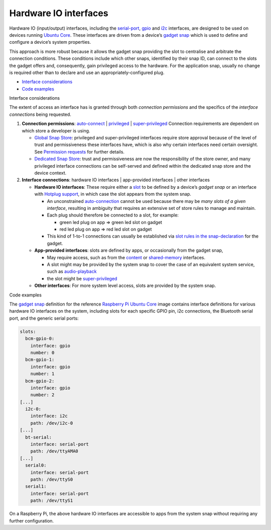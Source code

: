 .. 35421.md

.. \_hardware-io-interfaces:

Hardware IO interfaces
======================

Hardware IO (input/output) interfaces, including the `serial-port <the-serial-port-interface.md>`__, `gpio <the-gpio-interface.md>`__ and `i2c <the-i2c-interface.md>`__ interfaces, are designed to be used on devices running `Ubuntu Core <glossary.md#hardware-io-interfaces-heading--ubuntu-core>`__. These interfaces are driven from a device’s `gadget snap <gadget-snaps.md>`__ which is used to define and configure a device’s system properties.

This approach is more robust because it allows the gadget snap providing the slot to centralise and arbitrate the connection conditions. These conditions include which other snaps, identified by their snap ID, can connect to the slots the gadget offers and, consequently, gain privileged access to the hardware. For the application snap, usually no change is required other than to declare and use an appropriately-configured plug.

-  `Interface considerations <#hardware-io-interfaces-heading--considerations>`__
-  `Code examples <#hardware-io-interfaces-heading--examples>`__

.. raw:: html

   <h2 id="hardware-io-interfaces-heading--considerations">

Interface considerations

.. raw:: html

   </h2>

The extent of access an interface has is granted through both *connection permissions* and the specifics of the *interface connections* being requested.

1. **Connection permissions**: `auto-connect <the-interface-auto-connection-mechanism.md>`__ \| `privileged <interface-management.md>`__ \| `super-privileged <super-privileged-interfaces.md>`__ Connection requirements are dependent on which store a developer is using.

   -  `Global Snap Store <glossary.md#hardware-io-interfaces-heading--snap-store>`__: privileged and super-privileged interfaces require store approval because of the level of trust and permissiveness these interfaces have, which is also why certain interfaces need certain oversight. See `Permission requests <permission-requests.md>`__ for further details.
   -  `Dedicated Snap Store <glossary.md#hardware-io-interfaces-heading--dedicated>`__: trust and permissiveness are now the responsibility of the store owner, and many privileged interface connections can be self-served and defined within the dedicated snap store and the device context.

2. **Interface connections**: hardware IO interfaces \| app-provided interfaces \| other interfaces

   -  **Hardware IO interfaces**: These require either a `slot <interface-management.md#hardware-io-interfaces-heading--slots-plugs>`__ to be defined by a device’s *gadget snap* or an interface with `Hotplug support <https://snapcraft.io/docs/hotplug-support>`__, in which case the slot appears from the system snap.

      -  An unconstrained `auto-connection <the-interface-auto-connection-mechanism.md#hardware-io-interfaces-heading--autoconnect>`__ cannot be used because there may be *many slots of a given interface*, resulting in ambiguity that requires an extensive set of store rules to manage and maintain.
      -  Each plug should therefore be connected to a slot, for example:

         -  green led plug on app => green led slot on gadget
         -  red led plug on app => red led slot on gadget

      -  This kind of 1-to-1 connections can usually be established via `slot rules in the snap-declaration <the-interface-auto-connection-mechanism.md>`__ for the gadget.

   -  **App-provided interfaces**: slots are defined by apps, or occasionally from the gadget snap,

      -  May require access, such as from the `content <the-content-interface.md>`__ or `shared-memory <the-shared-memory-interface.md>`__ interfaces.
      -  A slot might may be provided by the system snap to cover the case of an equivalent system service, such as `audio-playback <the-audio-playback-interface.md>`__
      -  the slot might be `super-privileged <super-privileged-interfaces.md>`__

   -  **Other interfaces**: For more system level access, slots are provided by the system snap.

.. raw:: html

   <h3 id="hardware-io-interfaces-heading--code-examples">

Code examples

.. raw:: html

   </h3>

The `gadget snap <https://github.com/snapcore/pi-gadget/tree/20-arm64>`__ definition for the reference `Raspberry Pi Ubuntu Core <https://ubuntu.com/core/docs/install-raspberry-pi>`__ image contains interface definitions for various hardware IO interfaces on the system, including slots for each specific GPIO pin, i2c connections, the Bluetooth serial port, and the generic serial ports:

.. code:: yaml

   slots:
     bcm-gpio-0:
       interface: gpio
       number: 0
     bcm-gpio-1:
       interface: gpio
       number: 1
     bcm-gpio-2:
       interface: gpio
       number: 2
   [...]
     i2c-0:
       interface: i2c
       path: /dev/i2c-0
   [...]
     bt-serial:
       interface: serial-port
       path: /dev/ttyAMA0
   [...]
     serial0:
       interface: serial-port
       path: /dev/ttyS0
     serial1:
       interface: serial-port
       path: /dev/ttyS1

On a Raspberry Pi, the above hardware IO interfaces are accessible to apps from the system snap without requiring any further configuration.
